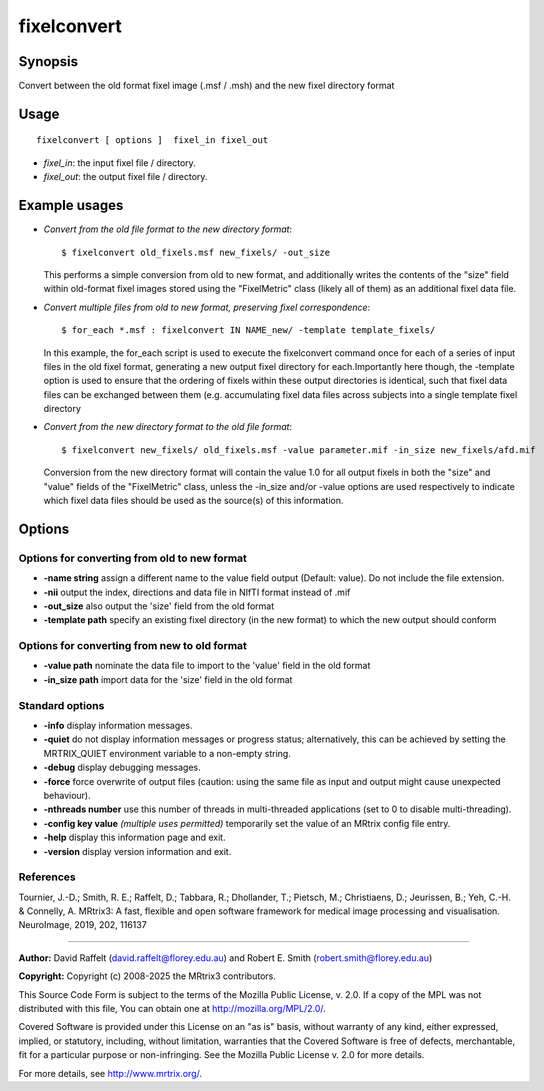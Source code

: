 .. _fixelconvert:

fixelconvert
===================

Synopsis
--------

Convert between the old format fixel image (.msf / .msh) and the new fixel directory format

Usage
--------

::

    fixelconvert [ options ]  fixel_in fixel_out

-  *fixel_in*: the input fixel file / directory.
-  *fixel_out*: the output fixel file / directory.

Example usages
--------------

-   *Convert from the old file format to the new directory format*::

        $ fixelconvert old_fixels.msf new_fixels/ -out_size

    This performs a simple conversion from old to new format, and additionally writes the contents of the "size" field within old-format fixel images stored using the "FixelMetric" class (likely all of them) as an additional fixel data file.

-   *Convert multiple files from old to new format, preserving fixel correspondence*::

        $ for_each *.msf : fixelconvert IN NAME_new/ -template template_fixels/

    In this example, the for_each script is used to execute the fixelconvert command once for each of a series of input files in the old fixel format, generating a new output fixel directory for each.Importantly here though, the -template option is used to ensure that the ordering of fixels within these output directories is identical, such that fixel data files can be exchanged between them (e.g. accumulating fixel data files across subjects into a single template fixel directory

-   *Convert from the new directory format to the old file format*::

        $ fixelconvert new_fixels/ old_fixels.msf -value parameter.mif -in_size new_fixels/afd.mif

    Conversion from the new directory format will contain the value 1.0 for all output fixels in both the "size" and "value" fields of the "FixelMetric" class, unless the -in_size and/or -value options are used respectively to indicate which fixel data files should be used as the source(s) of this information.

Options
-------

Options for converting from old to new format
^^^^^^^^^^^^^^^^^^^^^^^^^^^^^^^^^^^^^^^^^^^^^

-  **-name string** assign a different name to the value field output (Default: value). Do not include the file extension.

-  **-nii** output the index, directions and data file in NIfTI format instead of .mif

-  **-out_size** also output the 'size' field from the old format

-  **-template path** specify an existing fixel directory (in the new format) to which the new output should conform

Options for converting from new to old format
^^^^^^^^^^^^^^^^^^^^^^^^^^^^^^^^^^^^^^^^^^^^^

-  **-value path** nominate the data file to import to the 'value' field in the old format

-  **-in_size path** import data for the 'size' field in the old format

Standard options
^^^^^^^^^^^^^^^^

-  **-info** display information messages.

-  **-quiet** do not display information messages or progress status; alternatively, this can be achieved by setting the MRTRIX_QUIET environment variable to a non-empty string.

-  **-debug** display debugging messages.

-  **-force** force overwrite of output files (caution: using the same file as input and output might cause unexpected behaviour).

-  **-nthreads number** use this number of threads in multi-threaded applications (set to 0 to disable multi-threading).

-  **-config key value** *(multiple uses permitted)* temporarily set the value of an MRtrix config file entry.

-  **-help** display this information page and exit.

-  **-version** display version information and exit.

References
^^^^^^^^^^

Tournier, J.-D.; Smith, R. E.; Raffelt, D.; Tabbara, R.; Dhollander, T.; Pietsch, M.; Christiaens, D.; Jeurissen, B.; Yeh, C.-H. & Connelly, A. MRtrix3: A fast, flexible and open software framework for medical image processing and visualisation. NeuroImage, 2019, 202, 116137

--------------



**Author:** David Raffelt (david.raffelt@florey.edu.au) and Robert E. Smith (robert.smith@florey.edu.au)

**Copyright:** Copyright (c) 2008-2025 the MRtrix3 contributors.

This Source Code Form is subject to the terms of the Mozilla Public
License, v. 2.0. If a copy of the MPL was not distributed with this
file, You can obtain one at http://mozilla.org/MPL/2.0/.

Covered Software is provided under this License on an "as is"
basis, without warranty of any kind, either expressed, implied, or
statutory, including, without limitation, warranties that the
Covered Software is free of defects, merchantable, fit for a
particular purpose or non-infringing.
See the Mozilla Public License v. 2.0 for more details.

For more details, see http://www.mrtrix.org/.


